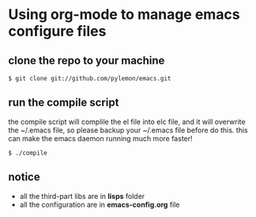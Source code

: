* Using org-mode to manage emacs configure files

** clone the repo to your machine
   #+begin_src shell
   $ git clone git://github.com/pylemon/emacs.git   
   #+end_src

** run the compile script
   the compile script will complile the el file into elc file, and it
   will overwrite the ~/.emacs file, so please backup your ~/.emacs
   file before do this. this can make the emacs daemon running much
   more faster!
   #+begin_src shell
   $ ./compile
   #+end_src

** notice
   - all the third-part libs are in *lisps* folder
   - all the configuration are in *emacs-config.org* file
